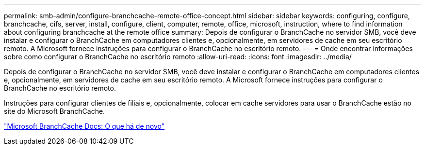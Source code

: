 ---
permalink: smb-admin/configure-branchcache-remote-office-concept.html 
sidebar: sidebar 
keywords: configuring, configure, branchcache, cifs, server, install, configure, client, computer, remote, office, microsoft, instruction, where to find information about configuring branchcache at the remote office 
summary: Depois de configurar o BranchCache no servidor SMB, você deve instalar e configurar o BranchCache em computadores clientes e, opcionalmente, em servidores de cache em seu escritório remoto. A Microsoft fornece instruções para configurar o BranchCache no escritório remoto. 
---
= Onde encontrar informações sobre como configurar o BranchCache no escritório remoto
:allow-uri-read: 
:icons: font
:imagesdir: ../media/


[role="lead"]
Depois de configurar o BranchCache no servidor SMB, você deve instalar e configurar o BranchCache em computadores clientes e, opcionalmente, em servidores de cache em seu escritório remoto. A Microsoft fornece instruções para configurar o BranchCache no escritório remoto.

Instruções para configurar clientes de filiais e, opcionalmente, colocar em cache servidores para usar o BranchCache estão no site do Microsoft BranchCache.

http://technet.microsoft.com/EN-US/NETWORK/DD425028["Microsoft BranchCache Docs: O que há de novo"^]
